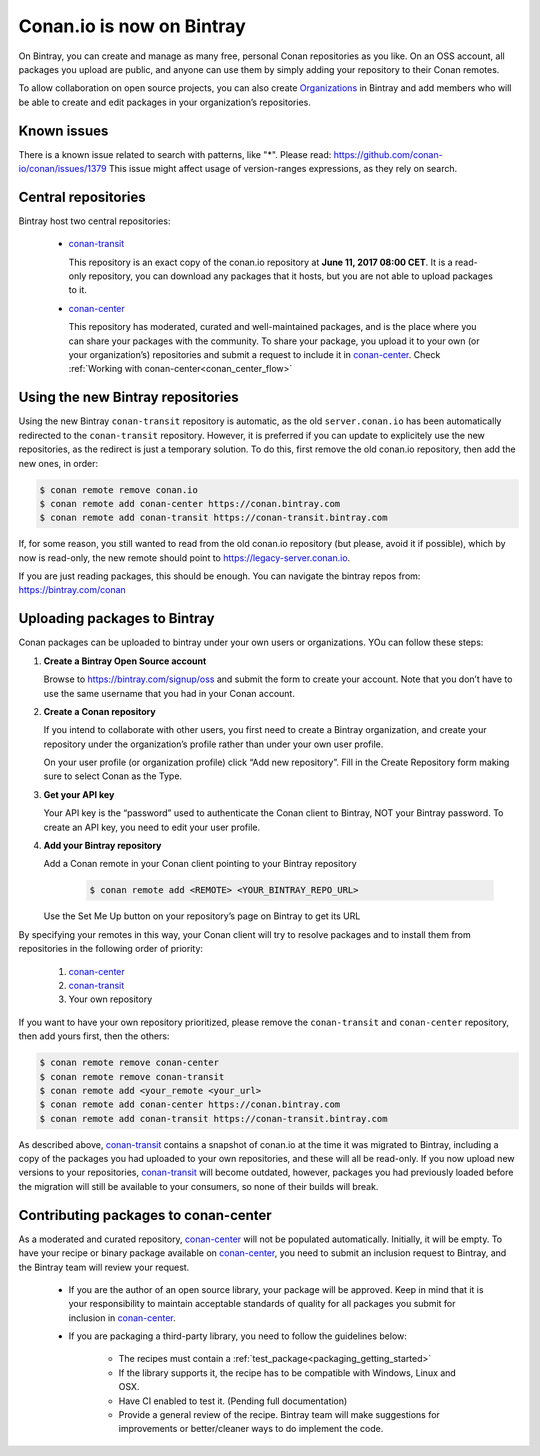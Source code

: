 Conan.io is now on Bintray
==========================

On Bintray, you can create and manage as many free, personal Conan repositories as you like.
On an OSS account, all packages you upload are public, and anyone can use them by simply adding your repository to their
Conan remotes.

To allow collaboration on open source projects, you can also create
`Organizations <https://bintray.com/docs/usermanual/interacting/interacting_bintrayorganizations.html>`_ in Bintray
and add members who will be able to create and edit packages in your organization’s repositories.

Known issues
-------------
There is a known issue related to search with patterns, like "*". 
Please read: https://github.com/conan-io/conan/issues/1379
This issue might affect usage of version-ranges expressions, as they rely on search.


Central repositories
--------------------

Bintray host two central repositories:

  - `conan-transit`_

    This repository is an exact copy of the conan.io repository at **June 11, 2017 08:00 CET**.
    It is a read-only repository, you can download any packages that it hosts, but you are not able to
    upload packages to it.

  - `conan-center`_

    This repository has moderated, curated and well-maintained packages, and is the place where you can share
    your packages with the community. To share your package, you upload it to your own (or your organization’s)
    repositories and submit a request to include it in `conan-center`_. Check :ref:`Working with conan-center<conan_center_flow>`


Using the new Bintray repositories
------------------------------------

Using the new Bintray ``conan-transit`` repository is automatic, as the old ``server.conan.io`` has been automatically redirected to the ``conan-transit`` repository. However, it is preferred if you can update to explicitely use the new repositories, as the redirect is just a temporary solution. To do this, first remove the old conan.io repository, then add the new ones, in order:


.. code-block:: bash

    $ conan remote remove conan.io
    $ conan remote add conan-center https://conan.bintray.com
    $ conan remote add conan-transit https://conan-transit.bintray.com

If, for some reason, you still wanted to read from the old conan.io repository (but please, avoid it if possible), which by now is read-only,
the new remote should point to https://legacy-server.conan.io.

If you are just reading packages, this should be enough. You can navigate the bintray repos from: https://bintray.com/conan


Uploading packages to Bintray
-------------------------------

Conan packages can be uploaded to bintray under your own users or organizations. YOu can follow these steps:


1. **Create a Bintray Open Source account**

   Browse to https://bintray.com/signup/oss and submit the form to create your account. Note that you don’t have to use
   the same username that you had in your Conan account.


2. **Create a Conan repository**

   If you intend to collaborate with other users, you first need to create a Bintray organization, and create your
   repository under the organization’s profile rather than under your own user profile.

   On your user profile (or organization profile) click “Add new repository”.
   Fill in the Create Repository form making sure to select Conan as the Type.


3. **Get your API key**

   Your API key is the “password” used to authenticate the Conan client to Bintray, NOT your Bintray password.
   To create an API key, you need to edit your user profile.


4. **Add your Bintray repository**

   Add a Conan remote in your Conan client pointing to your Bintray repository

    .. code-block:: bash

      $ conan remote add <REMOTE> <YOUR_BINTRAY_REPO_URL>

   Use the Set Me Up button on your repository’s page on Bintray to get its URL


By specifying your remotes in this way, your Conan client will try to resolve packages and to install them from
repositories in the following order of priority:

  1. `conan-center`_
  2. `conan-transit`_
  3. Your own repository

If you want to have your own repository prioritized, please remove the ``conan-transit`` and ``conan-center`` repository, then add yours first, then the others:

.. code-block:: bash

    $ conan remote remove conan-center
    $ conan remote remove conan-transit
    $ conan remote add <your_remote <your_url>
    $ conan remote add conan-center https://conan.bintray.com
    $ conan remote add conan-transit https://conan-transit.bintray.com


As described above, `conan-transit`_ contains a snapshot of conan.io at the time it was migrated to Bintray,
including a copy of the packages you had uploaded to your own repositories, and these will all be read-only.
If you now upload new versions to your repositories, `conan-transit`_ will become outdated, however, packages you had
previously loaded before the migration will still be available to your consumers, so none of their builds will break.

.. _conan_center_flow:

Contributing packages to conan-center
--------------------------------------

As a moderated and curated repository, `conan-center`_ will not be populated automatically. Initially, it will be empty.
To have your recipe or binary package available on `conan-center`_, you need to submit an inclusion request to Bintray,
and the Bintray team will review your request.

    - If you are the author of an open source library, your package will be approved.
      Keep in mind that it is your responsibility to maintain acceptable standards of quality for all packages you submit
      for inclusion in `conan-center`_.
    - If you are packaging a third-party library, you need to follow the guidelines below:

        - The recipes must contain a :ref:`test_package<packaging_getting_started>`
        - If the library supports it, the recipe has to be compatible with Windows, Linux and OSX.
        - Have CI enabled to test it. (Pending full documentation)
        - Provide a general review of the recipe. Bintray team will make suggestions for improvements or
          better/cleaner ways to do implement the code.

.. _`conan-transit`: https://bintray.com/conan/conan-transit
.. _`conan-center`: https://bintray.com/conan/conan-center
